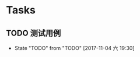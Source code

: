 * Tasks
** TODO 测试用例
   DEADLINE: <2017-11-04 六>
   - State "TODO"       from "TODO"       [2017-11-04 六 19:30]
